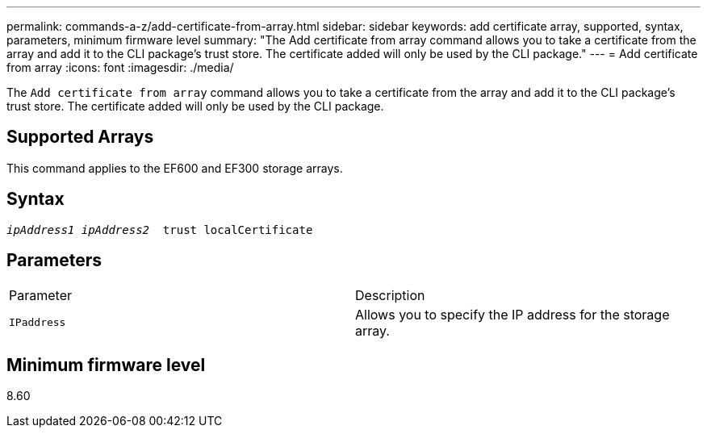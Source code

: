 ---
permalink: commands-a-z/add-certificate-from-array.html
sidebar: sidebar
keywords: add certificate array, supported, syntax, parameters, minimum firmware level
summary: "The Add certificate from array command allows you to take a certificate from the array and add it to the CLI package’s trust store. The certificate added will only be used by the CLI package."
---
= Add certificate from array
:icons: font
:imagesdir: ./media/

[.lead]
The `Add certificate from array` command allows you to take a certificate from the array and add it to the CLI package's trust store. The certificate added will only be used by the CLI package.

== Supported Arrays

This command applies to the EF600 and EF300 storage arrays.

== Syntax
[subs=+macros]
----

pass:quotes[_ipAddress1 ipAddress2_  trust localCertificate]
----

== Parameters

|===
| Parameter| Description
a|
`IPaddress`
a|
Allows you to specify the IP address for the storage array.
|===

== Minimum firmware level

8.60
